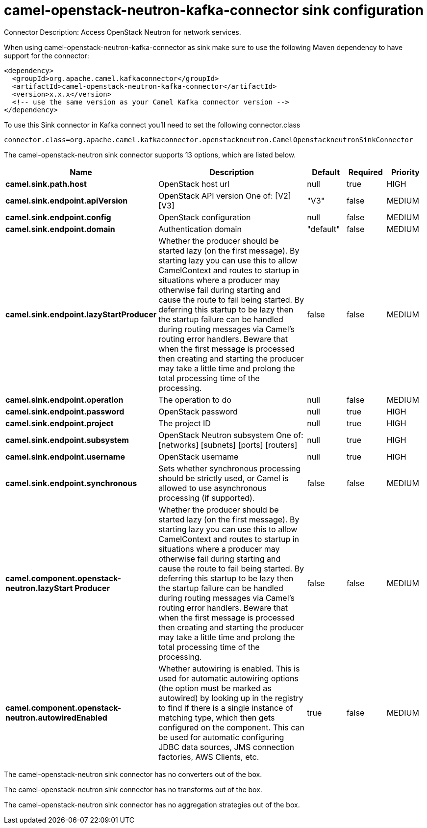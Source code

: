 // kafka-connector options: START
[[camel-openstack-neutron-kafka-connector-sink]]
= camel-openstack-neutron-kafka-connector sink configuration

Connector Description: Access OpenStack Neutron for network services.

When using camel-openstack-neutron-kafka-connector as sink make sure to use the following Maven dependency to have support for the connector:

[source,xml]
----
<dependency>
  <groupId>org.apache.camel.kafkaconnector</groupId>
  <artifactId>camel-openstack-neutron-kafka-connector</artifactId>
  <version>x.x.x</version>
  <!-- use the same version as your Camel Kafka connector version -->
</dependency>
----

To use this Sink connector in Kafka connect you'll need to set the following connector.class

[source,java]
----
connector.class=org.apache.camel.kafkaconnector.openstackneutron.CamelOpenstackneutronSinkConnector
----


The camel-openstack-neutron sink connector supports 13 options, which are listed below.



[width="100%",cols="2,5,^1,1,1",options="header"]
|===
| Name | Description | Default | Required | Priority
| *camel.sink.path.host* | OpenStack host url | null | true | HIGH
| *camel.sink.endpoint.apiVersion* | OpenStack API version One of: [V2] [V3] | "V3" | false | MEDIUM
| *camel.sink.endpoint.config* | OpenStack configuration | null | false | MEDIUM
| *camel.sink.endpoint.domain* | Authentication domain | "default" | false | MEDIUM
| *camel.sink.endpoint.lazyStartProducer* | Whether the producer should be started lazy (on the first message). By starting lazy you can use this to allow CamelContext and routes to startup in situations where a producer may otherwise fail during starting and cause the route to fail being started. By deferring this startup to be lazy then the startup failure can be handled during routing messages via Camel's routing error handlers. Beware that when the first message is processed then creating and starting the producer may take a little time and prolong the total processing time of the processing. | false | false | MEDIUM
| *camel.sink.endpoint.operation* | The operation to do | null | false | MEDIUM
| *camel.sink.endpoint.password* | OpenStack password | null | true | HIGH
| *camel.sink.endpoint.project* | The project ID | null | true | HIGH
| *camel.sink.endpoint.subsystem* | OpenStack Neutron subsystem One of: [networks] [subnets] [ports] [routers] | null | true | HIGH
| *camel.sink.endpoint.username* | OpenStack username | null | true | HIGH
| *camel.sink.endpoint.synchronous* | Sets whether synchronous processing should be strictly used, or Camel is allowed to use asynchronous processing (if supported). | false | false | MEDIUM
| *camel.component.openstack-neutron.lazyStart Producer* | Whether the producer should be started lazy (on the first message). By starting lazy you can use this to allow CamelContext and routes to startup in situations where a producer may otherwise fail during starting and cause the route to fail being started. By deferring this startup to be lazy then the startup failure can be handled during routing messages via Camel's routing error handlers. Beware that when the first message is processed then creating and starting the producer may take a little time and prolong the total processing time of the processing. | false | false | MEDIUM
| *camel.component.openstack-neutron.autowiredEnabled* | Whether autowiring is enabled. This is used for automatic autowiring options (the option must be marked as autowired) by looking up in the registry to find if there is a single instance of matching type, which then gets configured on the component. This can be used for automatic configuring JDBC data sources, JMS connection factories, AWS Clients, etc. | true | false | MEDIUM
|===



The camel-openstack-neutron sink connector has no converters out of the box.





The camel-openstack-neutron sink connector has no transforms out of the box.





The camel-openstack-neutron sink connector has no aggregation strategies out of the box.
// kafka-connector options: END
